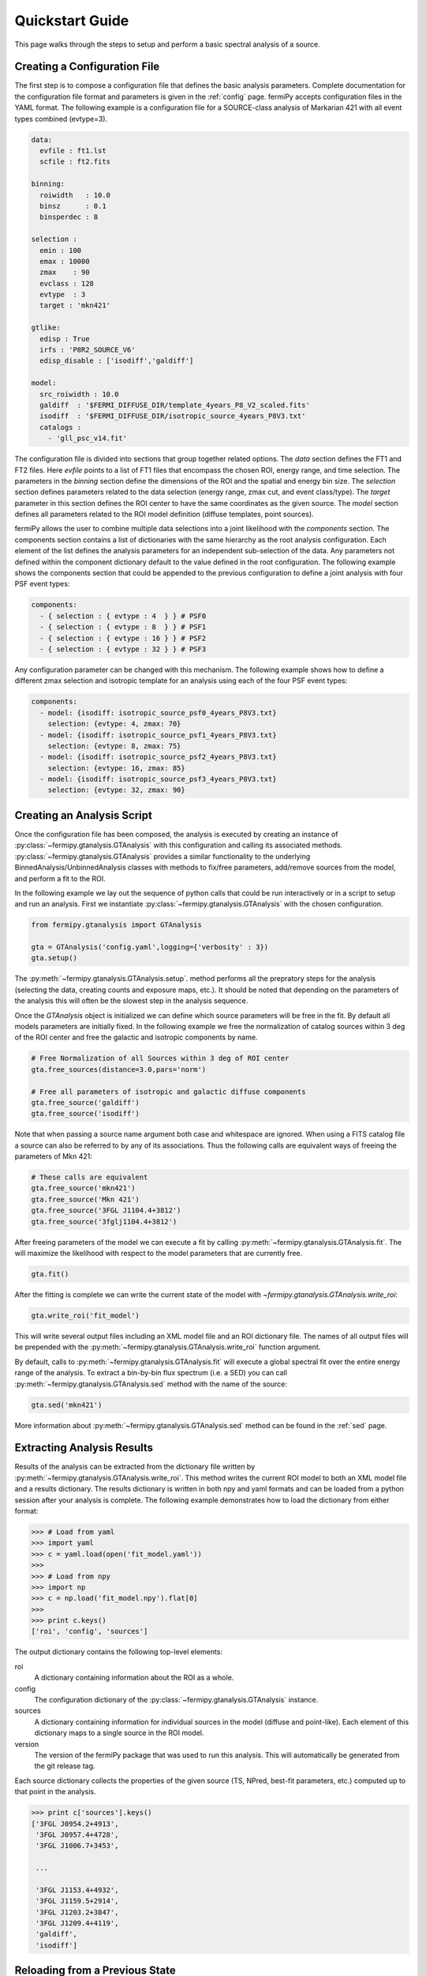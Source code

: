 .. _quickstart:

Quickstart Guide
================

This page walks through the steps to setup and perform a basic
spectral analysis of a source.


Creating a Configuration File
-------------------------------

The first step is to compose a configuration file that defines the
basic analysis parameters.  Complete documentation for the configuration
file format and parameters is given in the :ref:`config` page.
fermiPy accepts configuration files in the YAML format.  The following
example is a configuration file for a SOURCE-class analysis of
Markarian 421 with all event types combined (evtype=3).

.. code-block:: yaml
   
   data:
     evfile : ft1.lst
     scfile : ft2.fits
     
   binning:
     roiwidth   : 10.0    
     binsz      : 0.1 
     binsperdec : 8   

   selection :
     emin : 100
     emax : 10000
     zmax    : 90
     evclass : 128
     evtype  : 3
     target : 'mkn421'

   gtlike:
     edisp : True
     irfs : 'P8R2_SOURCE_V6'
     edisp_disable : ['isodiff','galdiff']

   model:
     src_roiwidth : 10.0
     galdiff  : '$FERMI_DIFFUSE_DIR/template_4years_P8_V2_scaled.fits'
     isodiff  : '$FERMI_DIFFUSE_DIR/isotropic_source_4years_P8V3.txt'
     catalogs : 
       - 'gll_psc_v14.fit'

The configuration file is divided into sections that group together
related options.  The *data* section defines the FT1 and FT2 files.
Here *evfile* points to a list of FT1 files that encompass the chosen
ROI, energy range, and time selection.  The parameters in the
*binning* section define the dimensions of the ROI and the spatial and energy
bin size.  The *selection* section defines parameters related to the
data selection (energy range, zmax cut, and event class/type).  The
*target* parameter in this section defines the ROI center to have the
same coordinates as the given source.   The *model*
section defines all parameters related to the ROI model definition (diffuse
templates, point sources).  

fermiPy allows the user to combine multiple data selections into a
joint likelihood with the *components* section.  The components section
contains a list of dictionaries with the same hierarchy as the root
analysis configuration.  Each element of the list defines the analysis
parameters for an independent sub-selection of the data.  Any
parameters not defined within the component dictionary default to the
value defined in the root configuration.  The following example shows
the components section that could be appended to the previous
configuration to define a joint analysis with four PSF event types:

.. code-block:: yaml
   
   components:
     - { selection : { evtype : 4  } } # PSF0
     - { selection : { evtype : 8  } } # PSF1
     - { selection : { evtype : 16 } } # PSF2
     - { selection : { evtype : 32 } } # PSF3

Any configuration parameter can be changed with this mechanism.  The
following example shows how to define a different zmax selection and
isotropic template for an analysis using each of the four PSF event
types:

.. code-block:: yaml

   components:
     - model: {isodiff: isotropic_source_psf0_4years_P8V3.txt}
       selection: {evtype: 4, zmax: 70}
     - model: {isodiff: isotropic_source_psf1_4years_P8V3.txt}
       selection: {evtype: 8, zmax: 75}
     - model: {isodiff: isotropic_source_psf2_4years_P8V3.txt}
       selection: {evtype: 16, zmax: 85}
     - model: {isodiff: isotropic_source_psf3_4years_P8V3.txt}
       selection: {evtype: 32, zmax: 90}


Creating an Analysis Script
---------------------------

.. These classes are also directly exposed

Once the configuration file has been composed, the analysis is
executed by creating an instance of
:py:class:`~fermipy.gtanalysis.GTAnalysis` with this configuration and
calling its associated methods.
:py:class:`~fermipy.gtanalysis.GTAnalysis` provides a similar
functionality to the underlying BinnedAnalysis/UnbinnedAnalysis
classes with methods to fix/free parameters, add/remove sources from
the model, and perform a fit to the ROI.

In the following example we lay out the sequence of python calls that
could be run interactively or in a script to setup and run an
analysis.  First we instantiate
:py:class:`~fermipy.gtanalysis.GTAnalysis` with the chosen
configuration.

.. code-block:: python

   from fermipy.gtanalysis import GTAnalysis
           
   gta = GTAnalysis('config.yaml',logging={'verbosity' : 3})
   gta.setup()

The :py:meth:`~fermipy.gtanalysis.GTAnalysis.setup`. method performs
all the prepratory steps for the analysis (selecting the data,
creating counts and exposure maps, etc.).  It should be noted that
depending on the parameters of the analysis this will often be the
slowest step in the analysis sequence.

Once the *GTAnalysis* object is initialized we can define which
source parameters will be free in the fit.  By default all
models parameters are initially fixed.  In the following example we
free the normalization of catalog sources within 3 deg of the ROI
center and free the galactic and isotropic components by name.

.. code-block:: python

   # Free Normalization of all Sources within 3 deg of ROI center
   gta.free_sources(distance=3.0,pars='norm')

   # Free all parameters of isotropic and galactic diffuse components 
   gta.free_source('galdiff')
   gta.free_source('isodiff')

Note that when passing a source name argument both case and whitespace
are ignored.  When using a FITS catalog file a source can also be
referred to by any of its associations.  Thus the following calls are
equivalent ways of freeing the parameters of Mkn 421:

.. code-block:: python

   # These calls are equivalent
   gta.free_source('mkn421')
   gta.free_source('Mkn 421')
   gta.free_source('3FGL J1104.4+3812')
   gta.free_source('3fglj1104.4+3812')

After freeing parameters of the model we can execute a fit by calling
:py:meth:`~fermipy.gtanalysis.GTAnalysis.fit`.  The will maximize the
likelihood with respect to the model parameters that are currently
free.

.. code-block:: python

   gta.fit()

After the fitting is complete we can write the current state of the
model with `~fermipy.gtanalysis.GTAnalysis.write_roi`:

.. code-block:: python

   gta.write_roi('fit_model')

This will write several output files including an XML model file and
an ROI dictionary file.  The names of all output files will be
prepended with the :py:meth:`~fermipy.gtanalysis.GTAnalysis.write_roi`
function argument.

By default, calls to :py:meth:`~fermipy.gtanalysis.GTAnalysis.fit` will
execute a global spectral fit over the entire energy range of the
analysis.  To extract a bin-by-bin flux spectrum (i.e. a SED) you can
call :py:meth:`~fermipy.gtanalysis.GTAnalysis.sed` method with the
name of the source:

.. code-block:: python

   gta.sed('mkn421')

More information about :py:meth:`~fermipy.gtanalysis.GTAnalysis.sed`
method can be found in the :ref:`sed` page.


Extracting Analysis Results
---------------------------

Results of the analysis can be extracted from the dictionary file
written by :py:meth:`~fermipy.gtanalysis.GTAnalysis.write_roi`.  This
method writes the current ROI model to both an XML model file and a
results dictionary.  The results dictionary is written in both npy and
yaml formats and can be loaded from a python session after your
analysis is complete.  The following example demonstrates how to load
the dictionary from either format:

.. code-block:: python
   
   >>> # Load from yaml
   >>> import yaml
   >>> c = yaml.load(open('fit_model.yaml'))
   >>>
   >>> # Load from npy
   >>> import np
   >>> c = np.load('fit_model.npy').flat[0]
   >>>
   >>> print c.keys()
   ['roi', 'config', 'sources']

The output dictionary contains the following top-level elements:

roi 
   A dictionary containing information about the ROI as a whole.

config   
   The configuration dictionary of the
   :py:class:`~fermipy.gtanalysis.GTAnalysis` instance.

sources
   A dictionary containing information for individual
   sources in the model (diffuse and point-like).  Each element of this dictionary
   maps to a single source in the ROI model.

version
   The version of the fermiPy package that was used to run this
   analysis.  This will automatically be generated from the git release
   tag.

Each source dictionary collects the properties of the given source
(TS, NPred, best-fit parameters, etc.) computed up to that point in
the analysis.

.. code-block:: python
   
   >>> print c['sources'].keys()
   ['3FGL J0954.2+4913',
    '3FGL J0957.4+4728',
    '3FGL J1006.7+3453',

    ...

    '3FGL J1153.4+4932',
    '3FGL J1159.5+2914',
    '3FGL J1203.2+3847',
    '3FGL J1209.4+4119',
    'galdiff',
    'isodiff']


Reloading from a Previous State
-------------------------------

One can reload an analysis instance that was saved with
:py:meth:`~fermipy.gtanalysis.GTAnalysis.write_roi` by calling either
the :py:meth:`~fermipy.gtanalysis.GTAnalysis.create` or
:py:meth:`~fermipy.gtanalysis.GTAnalysis.load_roi` methods.  The
:py:meth:`~fermipy.gtanalysis.GTAnalysis.create` method can be used to
construct an entirely new instance of
:py:class:`~fermipy.gtanalysis.GTAnalysis` from a previously saved
results file:

.. code-block:: python
   
   from fermipy.gtanalysis import GTAnalysis
   gta = GTAnalysis.create('fit_model.npy')

   # Continue running analysis starting from the previously saved
   # state 
   gta.fit()

where the argument is the path to an output file produced with
:py:meth:`~fermipy.gtanalysis.GTAnalysis.write_roi`.  This function
will instantiate a new analysis object, run the
:py:meth:`~fermipy.gtanalysis.GTAnalysis.setup` method, and load the
state of the model parameters at the time that
:py:meth:`~fermipy.gtanalysis.GTAnalysis.write_roi` was called.

The :py:meth:`~fermipy.gtanalysis.GTAnalysis.load_roi` method can be
used to reload a previous state of the analysis to an existing
instance of :py:class:`~fermipy.gtanalysis.GTAnalysis`.

.. code-block:: python
   
   from fermipy.gtanalysis import GTAnalysis

   gta = GTAnalysis('config.yaml')
   gta.setup()

   gta.write_roi('prefit_model')

   # Fit a source
   gta.free_source('mkn421')
   gta.fit()

   # Restore the analysis to its prior state before the fit of mkn421
   # was executed
   gta.load_roi('prefit_model')
   
Note that using :py:meth:`~fermipy.gtanalysis.GTAnalysis.load_roi` is
generally faster than :py:meth:`~fermipy.gtanalysis.GTAnalysis.create`
when an analysis instance already exists.
